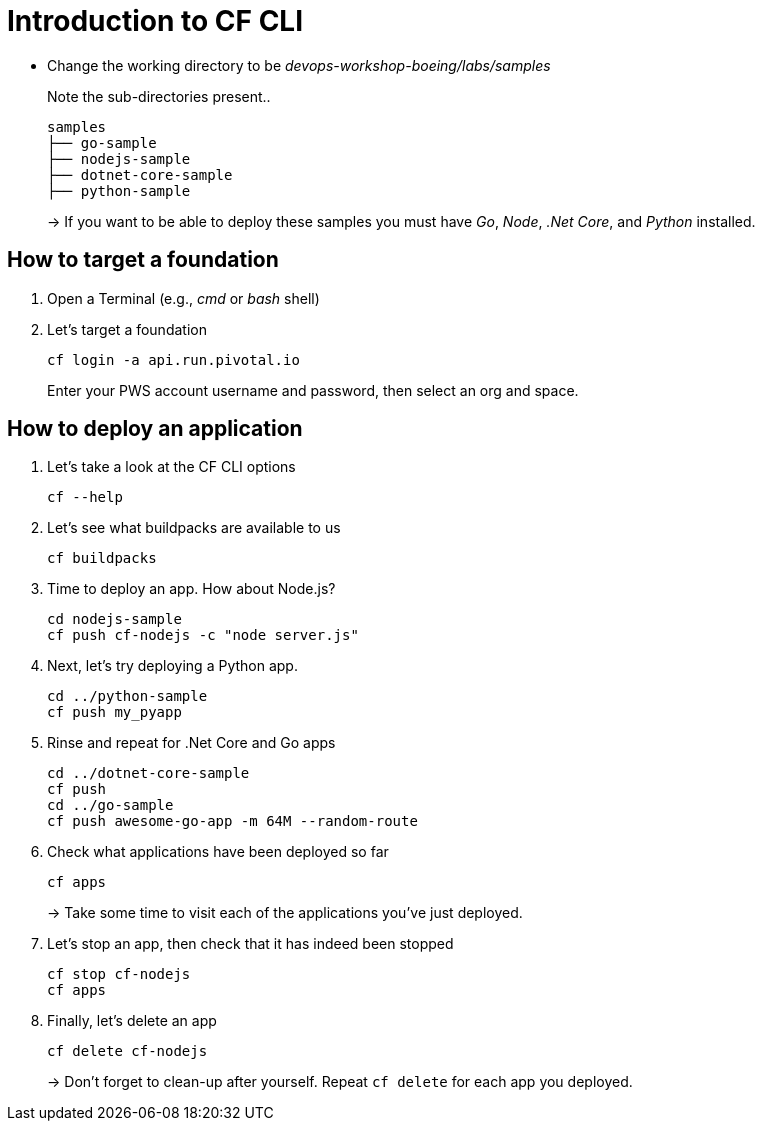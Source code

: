 = Introduction to CF CLI

- Change the working directory to be _devops-workshop-boeing/labs/samples_
+
Note the sub-directories present..
+
[source, bash]
---------------------------------------------------------------------
samples
├── go-sample
├── nodejs-sample
├── dotnet-core-sample
├── python-sample
---------------------------------------------------------------------
+
-> If you want to be able to deploy these samples you must have _Go_, _Node_, _.Net Core_, and _Python_ installed.

== How to target a foundation

. Open a Terminal (e.g., _cmd_ or _bash_ shell)

. Let's target a foundation
+
  cf login -a api.run.pivotal.io
+
Enter your PWS account username and password, then select an org and space.

== How to deploy an application

. Let's take a look at the CF CLI options
+
  cf --help

. Let's see what buildpacks are available to us
+
  cf buildpacks
  
. Time to deploy an app. How about Node.js? 
+
  cd nodejs-sample
  cf push cf-nodejs -c "node server.js"
  
. Next, let's try deploying a Python app.
+
  cd ../python-sample
  cf push my_pyapp
  
. Rinse and repeat for .Net Core and Go apps
+
  cd ../dotnet-core-sample
  cf push
  cd ../go-sample
  cf push awesome-go-app -m 64M --random-route
  
. Check what applications have been deployed so far
+
  cf apps
+
-> Take some time to visit each of the applications you've just deployed.

. Let's stop an app, then check that it has indeed been stopped
+
  cf stop cf-nodejs
  cf apps
  
. Finally, let's delete an app
+
  cf delete cf-nodejs
+  
-> Don't forget to clean-up after yourself. Repeat `cf delete` for each app you deployed.